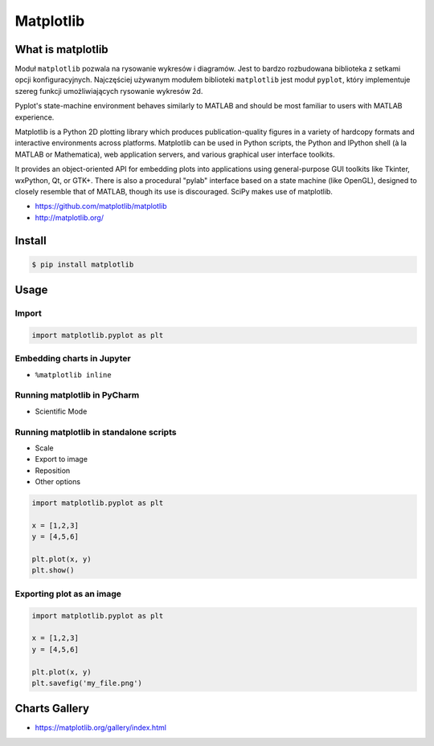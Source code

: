 .. _Matplotlib:

**********
Matplotlib
**********

What is matplotlib
==================
Moduł ``matplotlib`` pozwala na rysowanie wykresów i diagramów. Jest to bardzo rozbudowana biblioteka z setkami opcji konfiguracyjnych. Najczęściej używanym modułem biblioteki ``matplotlib`` jest moduł ``pyplot``, który implementuje szereg funkcji umożliwiających rysowanie wykresów 2d.

Pyplot's state-machine environment behaves similarly to MATLAB and should be most familiar to users with MATLAB experience.

Matplotlib is a Python 2D plotting library which produces publication-quality figures in a variety of hardcopy formats and interactive environments across platforms. Matplotlib can be used in Python scripts, the Python and IPython shell (à la MATLAB or Mathematica), web application servers, and various graphical user interface toolkits.

It provides an object-oriented API for embedding plots into applications using general-purpose GUI toolkits like Tkinter, wxPython, Qt, or GTK+. There is also a procedural "pylab" interface based on a state machine (like OpenGL), designed to closely resemble that of MATLAB, though its use is discouraged. SciPy makes use of matplotlib.

* https://github.com/matplotlib/matplotlib
* http://matplotlib.org/


Install
=======
.. code-block:: console

    $ pip install matplotlib


Usage
=====

Import
------
.. code-block:: python

    import matplotlib.pyplot as plt

Embedding charts in Jupyter
---------------------------
* ``%matplotlib inline``

Running matplotlib in PyCharm
-----------------------------
* Scientific Mode

Running matplotlib in standalone scripts
----------------------------------------
* Scale
* Export to image
* Reposition
* Other options

.. code-block:: python

    import matplotlib.pyplot as plt

    x = [1,2,3]
    y = [4,5,6]

    plt.plot(x, y)
    plt.show()

Exporting plot as an image
--------------------------
.. code-block:: python

    import matplotlib.pyplot as plt

    x = [1,2,3]
    y = [4,5,6]

    plt.plot(x, y)
    plt.savefig('my_file.png')


Charts Gallery
==============
* https://matplotlib.org/gallery/index.html
